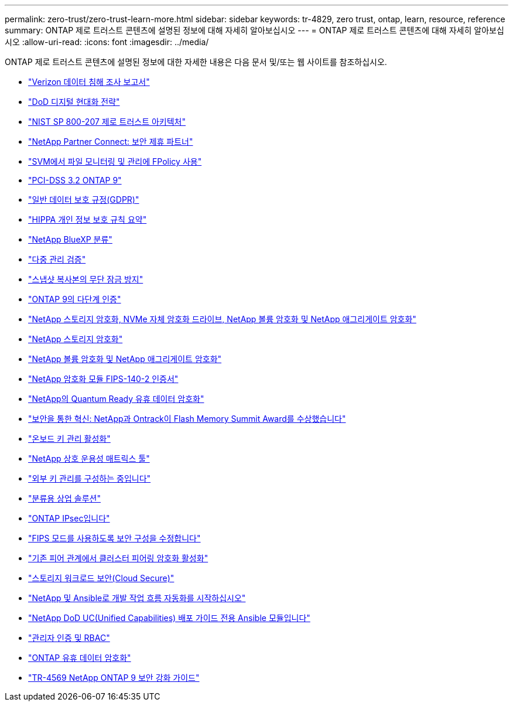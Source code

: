 ---
permalink: zero-trust/zero-trust-learn-more.html 
sidebar: sidebar 
keywords: tr-4829, zero trust, ontap, learn, resource, reference 
summary: ONTAP 제로 트러스트 콘텐츠에 설명된 정보에 대해 자세히 알아보십시오 
---
= ONTAP 제로 트러스트 콘텐츠에 대해 자세히 알아보십시오
:allow-uri-read: 
:icons: font
:imagesdir: ../media/


[role="lead"]
ONTAP 제로 트러스트 콘텐츠에 설명된 정보에 대한 자세한 내용은 다음 문서 및/또는 웹 사이트를 참조하십시오.

* https://enterprise.verizon.com/resources/reports/dbir/["Verizon 데이터 침해 조사 보고서"^]
* https://media.defense.gov/2019/Jul/12/2002156622/-1/-1/1/DOD-DIGITAL-MODERNIZATION-STRATEGY-2019.PDF["DoD 디지털 현대화 전략"^]
* https://csrc.nist.gov/publications/detail/sp/800-207/final["NIST SP 800-207 제로 트러스트 아키텍처"^]
* link:https://www.netapp.com/partners/partner-connect/#t=Partners&sort=%40partnerweight%20descending%3B%40facet_partners_mktg%20ascending&layout=card&numberOfResults=25&f:@facet_partnertype_mktg=&#91;Technology%20Alliance&#91;&f:@facet_techsolution_mktg=&#91;Security&#91;&f:@facet_language_mktg=&#91;English&#91;["NetApp Partner Connect: 보안 제휴 파트너"^]
* link:../nas-audit/two-parts-fpolicy-solution-concept.html["SVM에서 파일 모니터링 및 관리에 FPolicy 사용"]
* https://www.netapp.com/us/media/tr-4401.pdf["PCI-DSS 3.2 ONTAP 9"^]
* https://www.netapp.com/us/info/gdpr.aspx["일반 데이터 보호 규정(GDPR)"^]
* https://www.hhs.gov/hipaa/for-professionals/privacy/laws-regulations/index.html["HIPPA 개인 정보 보호 규칙 요약"^]
* https://bluexp.netapp.com/netapp-cloud-data-sense["NetApp BlueXP 분류"^]
* link:../multi-admin-verify/index.html["다중 관리 검증"]
* link:../snaplock/snapshot-lock-concept.html["스냅샷 복사본의 무단 잠금 방지"]
* https://www.netapp.com/us/media/tr-4647.pdf["ONTAP 9의 다단계 인증"^]
* https://www.netapp.com/us/media/ds-3898.pdf["NetApp 스토리지 암호화, NVMe 자체 암호화 드라이브, NetApp 볼륨 암호화 및 NetApp 애그리게이트 암호화"^]
* https://www.netapp.com/us/media/ds-3213-en.pdf["NetApp 스토리지 암호화"^]
* https://www.netapp.com/us/media/ds-3899.pdf["NetApp 볼륨 암호화 및 NetApp 애그리게이트 암호화"^]
* https://csrc.nist.gov/projects/cryptographic-module-validation-program/certificate/4144["NetApp 암호화 모듈 FIPS-140-2 인증서"^]
* https://www.netapp.com/us/media/sb-3952.pdf["NetApp의 Quantum Ready 유휴 데이터 암호화"^]
* https://blog.netapp.com/flash-memory-summit-award/["보안을 통한 혁신: NetApp과 Ontrack이 Flash Memory Summit Award를 수상했습니다"^]
* link:../encryption-at-rest/enable-onboard-key-management-96-later-nve-task.html["온보드 키 관리 활성화"]
* https://mysupport.netapp.com/matrix/imt.jsp?components=69551;&solution=1156&isHWU&src=IMT["NetApp 상호 운용성 매트릭스 툴"^]
* link:../encryption-at-rest/configure-external-key-management-concept.html["외부 키 관리를 구성하는 중입니다"]
* https://www.netapp.com/blog/netapp-ontap-CSfC-validation/["분류용 상업 솔루션"^]
* link:../networking/configure_ip_security_@ipsec@_over_wire_encryption.html["ONTAP IPsec입니다"]
* https://docs.netapp.com/us-en/ontap-cli-95/security-config-modify.html["FIPS 모드를 사용하도록 보안 구성을 수정합니다"^]
* link:../peering/enable-cluster-peering-encryption-existing-task.html["기존 피어 관계에서 클러스터 피어링 암호화 활성화"]
* https://docs.netapp.com/us-en/cloudinsights/cs_intro.html["스토리지 워크로드 보안(Cloud Secure)"^]
* https://www.netapp.com/us/getting-started-with-netapp-approved-ansible-modules/index.aspx["NetApp 및 Ansible로 개발 작업 흐름 자동화를 시작하십시오"^]
* https://github.com/NetApp/ansible/tree/master/nar_ontap_security_ucd_guide["NetApp DoD UC(Unified Capabilities) 배포 가이드 전용 Ansible 모듈입니다"^]
* link:../authentication/index.html["관리자 인증 및 RBAC"]
* link:../encryption-at-rest/index.html["ONTAP 유휴 데이터 암호화"]
* https://www.netapp.com/us/media/tr-4569.pdf["TR-4569 NetApp ONTAP 9 보안 강화 가이드"^]

